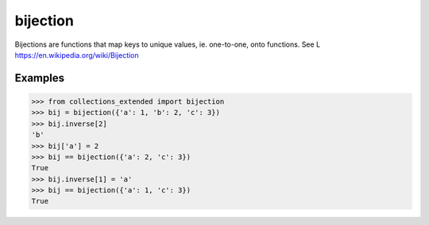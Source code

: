bijection
=========

Bijections are functions that map keys to unique values, ie.
one-to-one, onto functions. See L https://en.wikipedia.org/wiki/Bijection

Examples
--------

.. code-block:: python

	>>> from collections_extended import bijection
	>>> bij = bijection({'a': 1, 'b': 2, 'c': 3})
	>>> bij.inverse[2]
	'b'
	>>> bij['a'] = 2
	>>> bij == bijection({'a': 2, 'c': 3})
	True
	>>> bij.inverse[1] = 'a'
	>>> bij == bijection({'a': 1, 'c': 3})
	True
